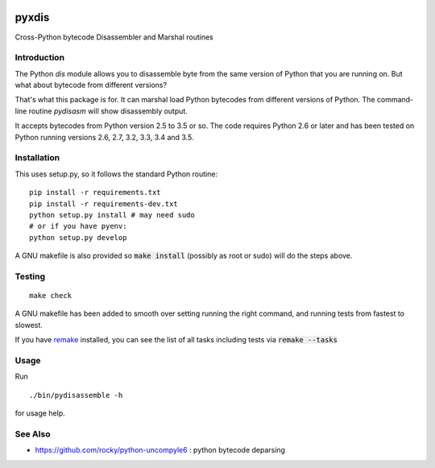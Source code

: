 |buildstatus|

pyxdis
==========

Cross-Python bytecode Disassembler and Marshal routines


Introduction
------------

The Python `dis` module allows you to disassemble byte from the same
version of Python that you are running on. But what about bytecode from
different versions?

That's what this package is for. It can marshal load Python bytecodes
from different versions of Python. The command-line routine
*pydisasm* will show disassembly output.

It accepts bytecodes from Python version 2.5 to 3.5 or so. The code
requires Python 2.6 or later and has been tested on Python running
versions 2.6, 2.7, 3.2, 3.3, 3.4 and 3.5.


Installation
------------

This uses setup.py, so it follows the standard Python routine:

::

    pip install -r requirements.txt
    pip install -r requirements-dev.txt
    python setup.py install # may need sudo
    # or if you have pyenv:
    python setup.py develop

A GNU makefile is also provided so :code:`make install` (possibly as root or
sudo) will do the steps above.

Testing
-------

::

   make check

A GNU makefile has been added to smooth over setting running the right
command, and running tests from fastest to slowest.

If you have remake_ installed, you can see the list of all tasks
including tests via :code:`remake --tasks`


Usage
-----

Run

::

     ./bin/pydisassemble -h

for usage help.

See Also
--------

* https://github.com/rocky/python-uncompyle6 : python bytecode deparsing

.. |downloads| image:: https://img.shields.io/pypi/dd/pyxdis.svg
.. _trepan: https://pypi.python.org/pypi/trepan
.. _debuggers: https://pypi.python.org/pypi/trepan3k
.. _remake: https://bashdb.sf.net/remake
.. |buildstatus| image:: https://travis-ci.org/rocky/python-pyxdis.svg
		 :target: https://travis-ci.org/rocky/python-pyxdis
